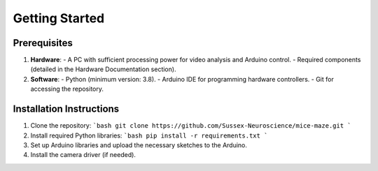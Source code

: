 .. _getting_started:

Getting Started
===============

Prerequisites
-------------
1. **Hardware**:
   - A PC with sufficient processing power for video analysis and Arduino control.
   - Required components (detailed in the Hardware Documentation section).
2. **Software**:
   - Python (minimum version: 3.8).
   - Arduino IDE for programming hardware controllers.
   - Git for accessing the repository.

Installation Instructions
--------------------------
1. Clone the repository:
   ```bash
   git clone https://github.com/Sussex-Neuroscience/mice-maze.git
   ```
2. Install required Python libraries:
   ```bash
   pip install -r requirements.txt
   ```
3. Set up Arduino libraries and upload the necessary sketches to the Arduino.
4. Install the camera driver (if needed).
